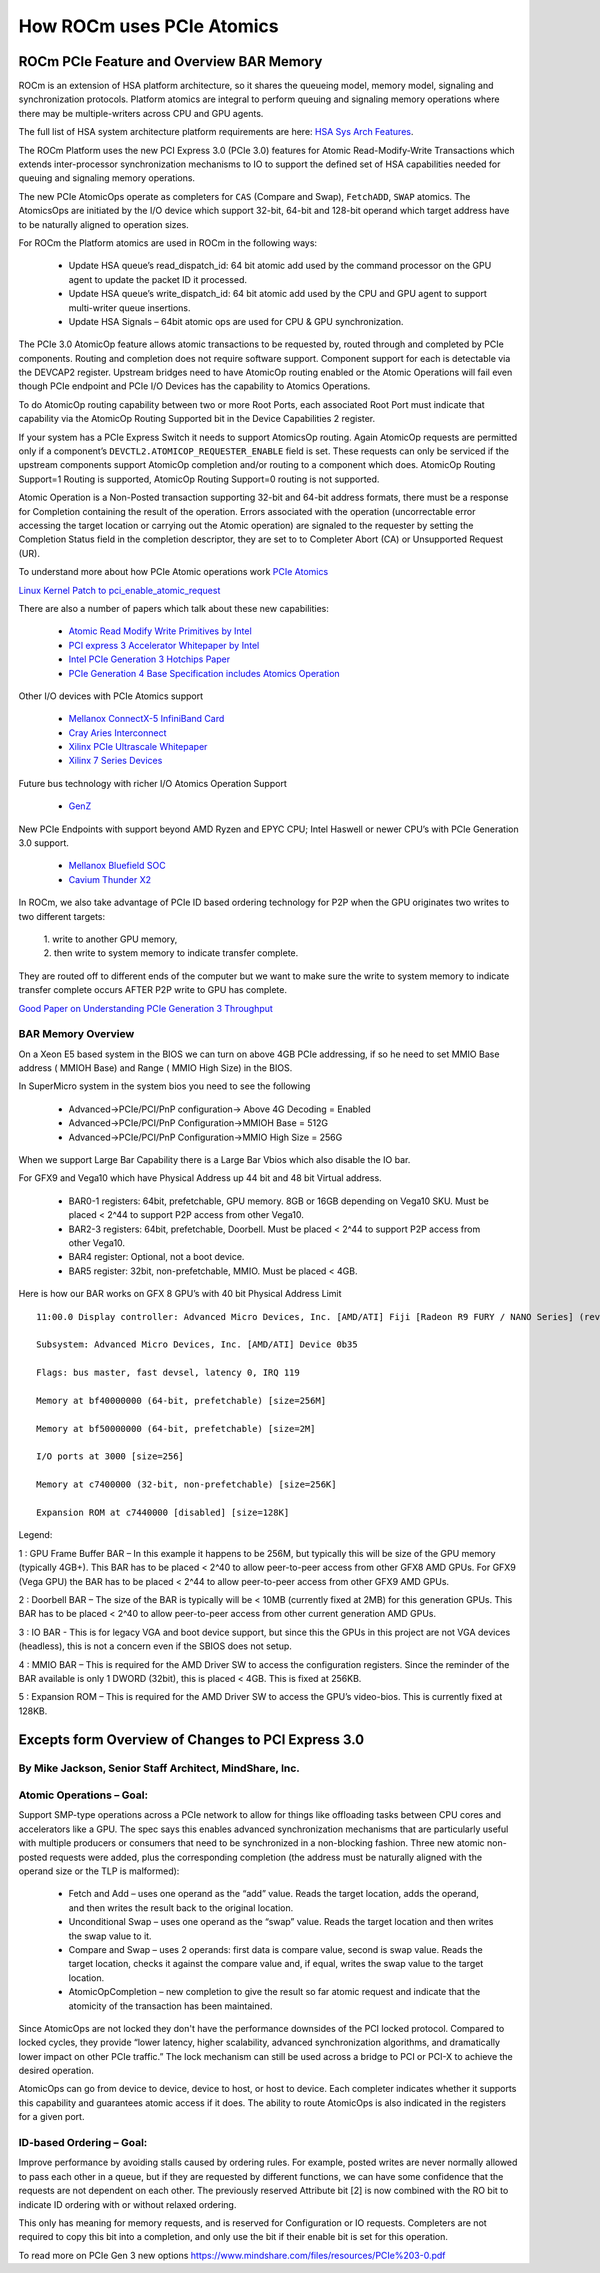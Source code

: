 ===========================
How ROCm uses PCIe Atomics
===========================


ROCm PCIe Feature and Overview BAR Memory
==========================================


ROCm is an extension of HSA platform architecture, so it shares the queueing model, memory model, signaling and synchronization protocols. Platform atomics are integral to perform queuing and signaling memory operations where there may be multiple-writers across CPU and GPU agents.

The full list of HSA system architecture platform requirements are here: `HSA Sys Arch Features <http://hsafoundation.com/wp-content/uploads/2021/02/HSA-SysArch-1.2.pdf>`_.

The ROCm Platform uses the new PCI Express 3.0 (PCIe 3.0) features for Atomic Read-Modify-Write Transactions which extends inter-processor synchronization mechanisms to IO to support the defined set of HSA capabilities needed for queuing and signaling memory operations.

The new PCIe AtomicOps operate as completers for ``CAS`` (Compare and Swap), ``FetchADD``, ``SWAP`` atomics. The AtomicsOps are initiated by the
I/O device which support 32-bit, 64-bit and 128-bit operand which target address have to be naturally aligned to operation sizes.

For ROCm the Platform atomics are used in ROCm in the following ways:

   * Update HSA queue’s read_dispatch_id: 64 bit atomic add used by the command processor on the GPU agent to update the packet ID it 	  processed.
   * Update HSA queue’s write_dispatch_id: 64 bit atomic add used by the CPU and GPU agent to support multi-writer queue insertions.
   * Update HSA Signals – 64bit atomic ops are used for CPU & GPU synchronization.

The PCIe 3.0 AtomicOp feature allows atomic transactions to be requested by, routed through and completed by PCIe components. Routing and completion does not require software support. Component support for each is detectable via the DEVCAP2 register. Upstream bridges need to have AtomicOp routing enabled or the Atomic Operations will fail even though PCIe endpoint and PCIe I/O Devices has the capability to Atomics Operations.

To do AtomicOp routing capability between two or more Root Ports, each associated Root Port must indicate that capability via the AtomicOp Routing Supported bit in the Device Capabilities 2 register.

If your system has a PCIe Express Switch it needs to support AtomicsOp routing. Again AtomicOp requests are permitted only if a component’s ``DEVCTL2.ATOMICOP_REQUESTER_ENABLE`` field is set. These requests can only be serviced if the upstream components support AtomicOp completion and/or routing to a component which does. AtomicOp Routing Support=1 Routing is supported, AtomicOp Routing Support=0 routing is not supported.

Atomic Operation is a Non-Posted transaction supporting 32-bit and 64-bit address formats, there must be a response for Completion containing the result of the operation. Errors associated with the operation (uncorrectable error accessing the target location or carrying out the Atomic operation) are signaled to the requester by setting the Completion Status field in the completion descriptor, they are set to to Completer Abort (CA) or Unsupported Request (UR).

To understand more about how PCIe Atomic operations work `PCIe Atomics <https://pcisig.com/sites/default/files/specification_documents/ECN_Atomic_Ops_080417.pdf>`_

`Linux Kernel Patch to pci_enable_atomic_request <https://patchwork.kernel.org/patch/7261731/>`_

There are also a number of papers which talk about these new capabilities:

  * `Atomic Read Modify Write Primitives by Intel <https://www.intel.es/content/dam/doc/white-paper/atomic-read-modify-write-primitives-i-o-devices-paper.pdf>`_
  * `PCI express 3 Accelerator Whitepaper by Intel <https://www.intel.sg/content/dam/doc/white-paper/pci-express3-accelerator-white-paper.pdf>`_
  * `Intel PCIe Generation 3 Hotchips Paper <https://www.hotchips.org/wp-content/uploads/hc_archives/hc21/1_sun/HC21.23.1.SystemInterconnectTutorial-Epub/HC21.23.131.Ajanovic-Intel-PCIeGen3.pdf>`_
  * `PCIe Generation 4 Base Specification includes Atomics Operation <http://composter.com.ua/documents/PCI_Express_Base_Specification_Revision_4.0.Ver.0.3.pdf>`_

Other I/O devices with PCIe Atomics support

   * `Mellanox ConnectX-5 InfiniBand Card <http://www.mellanox.com/related-docs/prod_adapter_cards/PB_ConnectX-5_VPI_Card.pdf>`_
   * `Cray Aries Interconnect <http://www.hoti.org/hoti20/slides/Bob_Alverson.pdf>`_
   * `Xilinx PCIe Ultrascale Whitepaper <https://www.xilinx.com/support/documentation/white_papers/wp464-PCIe-ultrascale.pdf>`_
   * `Xilinx 7 Series Devices <https://www.xilinx.com/support/documentation/ip_documentation/pcie_7x/v3_1/pg054-7series-pcie.pdf>`_

Future bus technology with richer I/O Atomics Operation Support

  * `GenZ <http://genzconsortium.org/faq/gen-z-technology/#33/>`_

New PCIe Endpoints with support beyond AMD Ryzen and EPYC CPU; Intel Haswell or newer CPU’s with PCIe Generation 3.0 support.

  * `Mellanox Bluefield SOC <http://www.mellanox.com/related-docs/npu-multicore-processors/PB_Bluefield_SoC.pdf>`_
  * `Cavium Thunder X2 <http://www.cavium.com/ThunderX2_ARM_Processors.html>`_

In ROCm, we also take advantage of PCIe ID based ordering technology for P2P when the GPU originates two writes to two different targets:  

  | 1. write to another GPU memory,
  
  | 2. then write to system memory to indicate transfer complete.

They are routed off to different ends of the computer but we want to make sure the write to system memory to indicate transfer complete occurs AFTER P2P write to GPU has complete.

`Good Paper on Understanding PCIe Generation 3 Throughput <https://www.altera.com/en_US/pdfs/literature/an/an690.pdf>`_

BAR Memory Overview
*******************
On a Xeon E5 based system in the BIOS we can turn on above 4GB PCIe addressing, if so he need to set MMIO Base address ( MMIOH Base) and Range ( MMIO High Size) in the BIOS.

In SuperMicro system in the system bios you need to see the following

   * Advanced->PCIe/PCI/PnP configuration-> Above 4G Decoding = Enabled
  
   * Advanced->PCIe/PCI/PnP Configuration->MMIOH Base = 512G

   * Advanced->PCIe/PCI/PnP Configuration->MMIO High Size = 256G

When we support Large Bar Capability there is a Large Bar Vbios which also disable the IO bar.

For GFX9 and Vega10 which have Physical Address up 44 bit and 48 bit Virtual address.

   * BAR0-1 registers: 64bit, prefetchable, GPU memory. 8GB or 16GB depending on Vega10 SKU. Must be placed < 2^44 to support P2P  	access from other Vega10.
   * BAR2-3 registers: 64bit, prefetchable, Doorbell. Must be placed < 2^44 to support P2P access from other Vega10.
   * BAR4 register: Optional, not a boot device.
   * BAR5 register: 32bit, non-prefetchable, MMIO. Must be placed < 4GB.

Here is how our BAR works on GFX 8 GPU’s with 40 bit Physical Address Limit ::

  11:00.0 Display controller: Advanced Micro Devices, Inc. [AMD/ATI] Fiji [Radeon R9 FURY / NANO Series] (rev c1)

  Subsystem: Advanced Micro Devices, Inc. [AMD/ATI] Device 0b35
    
  Flags: bus master, fast devsel, latency 0, IRQ 119
    
  Memory at bf40000000 (64-bit, prefetchable) [size=256M]
   
  Memory at bf50000000 (64-bit, prefetchable) [size=2M]
   
  I/O ports at 3000 [size=256]
   
  Memory at c7400000 (32-bit, non-prefetchable) [size=256K]
   
  Expansion ROM at c7440000 [disabled] [size=128K]

Legend:

1 : GPU Frame Buffer BAR – In this example it happens to be 256M, but typically this will be size of the GPU memory (typically 4GB+). This BAR has to be placed < 2^40 to allow peer-to-peer access from other GFX8 AMD GPUs. For GFX9 (Vega GPU) the BAR has to be placed < 2^44 to allow peer-to-peer access from other GFX9 AMD GPUs.

2 : Doorbell BAR – The size of the BAR is typically will be < 10MB (currently fixed at 2MB) for this generation GPUs. This BAR has to be placed < 2^40 to allow peer-to-peer access from other current generation AMD GPUs.

3 : IO BAR - This is for legacy VGA and boot device support, but since this the GPUs in this project are not VGA devices (headless), this is not a concern even if the SBIOS does not setup.

4 : MMIO BAR – This is required for the AMD Driver SW to access the configuration registers. Since the reminder of the BAR available is only 1 DWORD (32bit), this is placed < 4GB. This is fixed at 256KB.

5 : Expansion ROM – This is required for the AMD Driver SW to access the GPU’s video-bios. This is currently fixed at 128KB.

Excepts form Overview of Changes to PCI Express 3.0
===================================================
By Mike Jackson, Senior Staff Architect, MindShare, Inc.
********************************************************
Atomic Operations – Goal:
*************************
Support SMP-type operations across a PCIe network to allow for things like offloading tasks between CPU cores and accelerators like a GPU. The spec says this enables advanced synchronization mechanisms that are particularly useful with multiple producers or consumers that need to be synchronized in a non-blocking fashion. Three new atomic non-posted requests were added, plus the corresponding completion (the address must be naturally aligned with the operand size or the TLP is malformed):

  * Fetch and Add – uses one operand as the “add” value. Reads the target location, adds the operand, and then writes the result back 	  to the original location.

  * Unconditional Swap – uses one operand as the “swap” value. Reads the target location and then writes the swap value to it.

  * Compare and Swap – uses 2 operands: first data is compare value, second is swap value. Reads the target location, checks it     	against the compare value and, if equal, writes the swap value to the target location.

  * AtomicOpCompletion – new completion to give the result so far atomic request and indicate that the atomicity of the transaction 	has been maintained.

Since AtomicOps are not locked they don't have the performance downsides of the PCI locked protocol. Compared to locked cycles, they provide “lower latency, higher scalability, advanced synchronization algorithms, and dramatically lower impact on other PCIe traffic.” The lock mechanism can still be used across a bridge to PCI or PCI-X to achieve the desired operation.

AtomicOps can go from device to device, device to host, or host to device. Each completer indicates whether it supports this capability and guarantees atomic access if it does. The ability to route AtomicOps is also indicated in the registers for a given port.

ID-based Ordering – Goal:
*************************
Improve performance by avoiding stalls caused by ordering rules. For example, posted writes are never normally allowed to pass each other in a queue, but if they are requested by different functions, we can have some confidence that the requests are not dependent on each other. The previously reserved Attribute bit [2] is now combined with the RO bit to indicate ID ordering with or without relaxed ordering.

This only has meaning for memory requests, and is reserved for Configuration or IO requests. Completers are not required to copy this bit into a completion, and only use the bit if their enable bit is set for this operation.

To read more on PCIe Gen 3 new options https://www.mindshare.com/files/resources/PCIe%203-0.pdf


